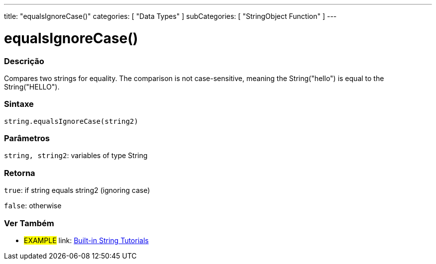 ﻿---
title: "equalsIgnoreCase()"
categories: [ "Data Types" ]
subCategories: [ "StringObject Function" ]
---





= equalsIgnoreCase()


// OVERVIEW SECTION STARTS
[#overview]
--

[float]
=== Descrição
Compares two strings for equality. The comparison is not case-sensitive, meaning the String("hello") is equal to the String("HELLO").

[%hardbreaks]


[float]
=== Sintaxe
[source,arduino]
----
string.equalsIgnoreCase(string2)
----

[float]
=== Parâmetros
`string, string2`: variables of type String


[float]
=== Retorna
`true`: if string equals string2 (ignoring case) 

`false`: otherwise
--
// OVERVIEW SECTION ENDS



// HOW TO USE SECTION ENDS


// SEE ALSO SECTION
[#see_also]
--

[float]
=== Ver Também

[role="example"]
* #EXAMPLE# link: https://www.arduino.cc/en/Tutorial/BuiltInExamples#strings[Built-in String Tutorials]
--
// SEE ALSO SECTION ENDS